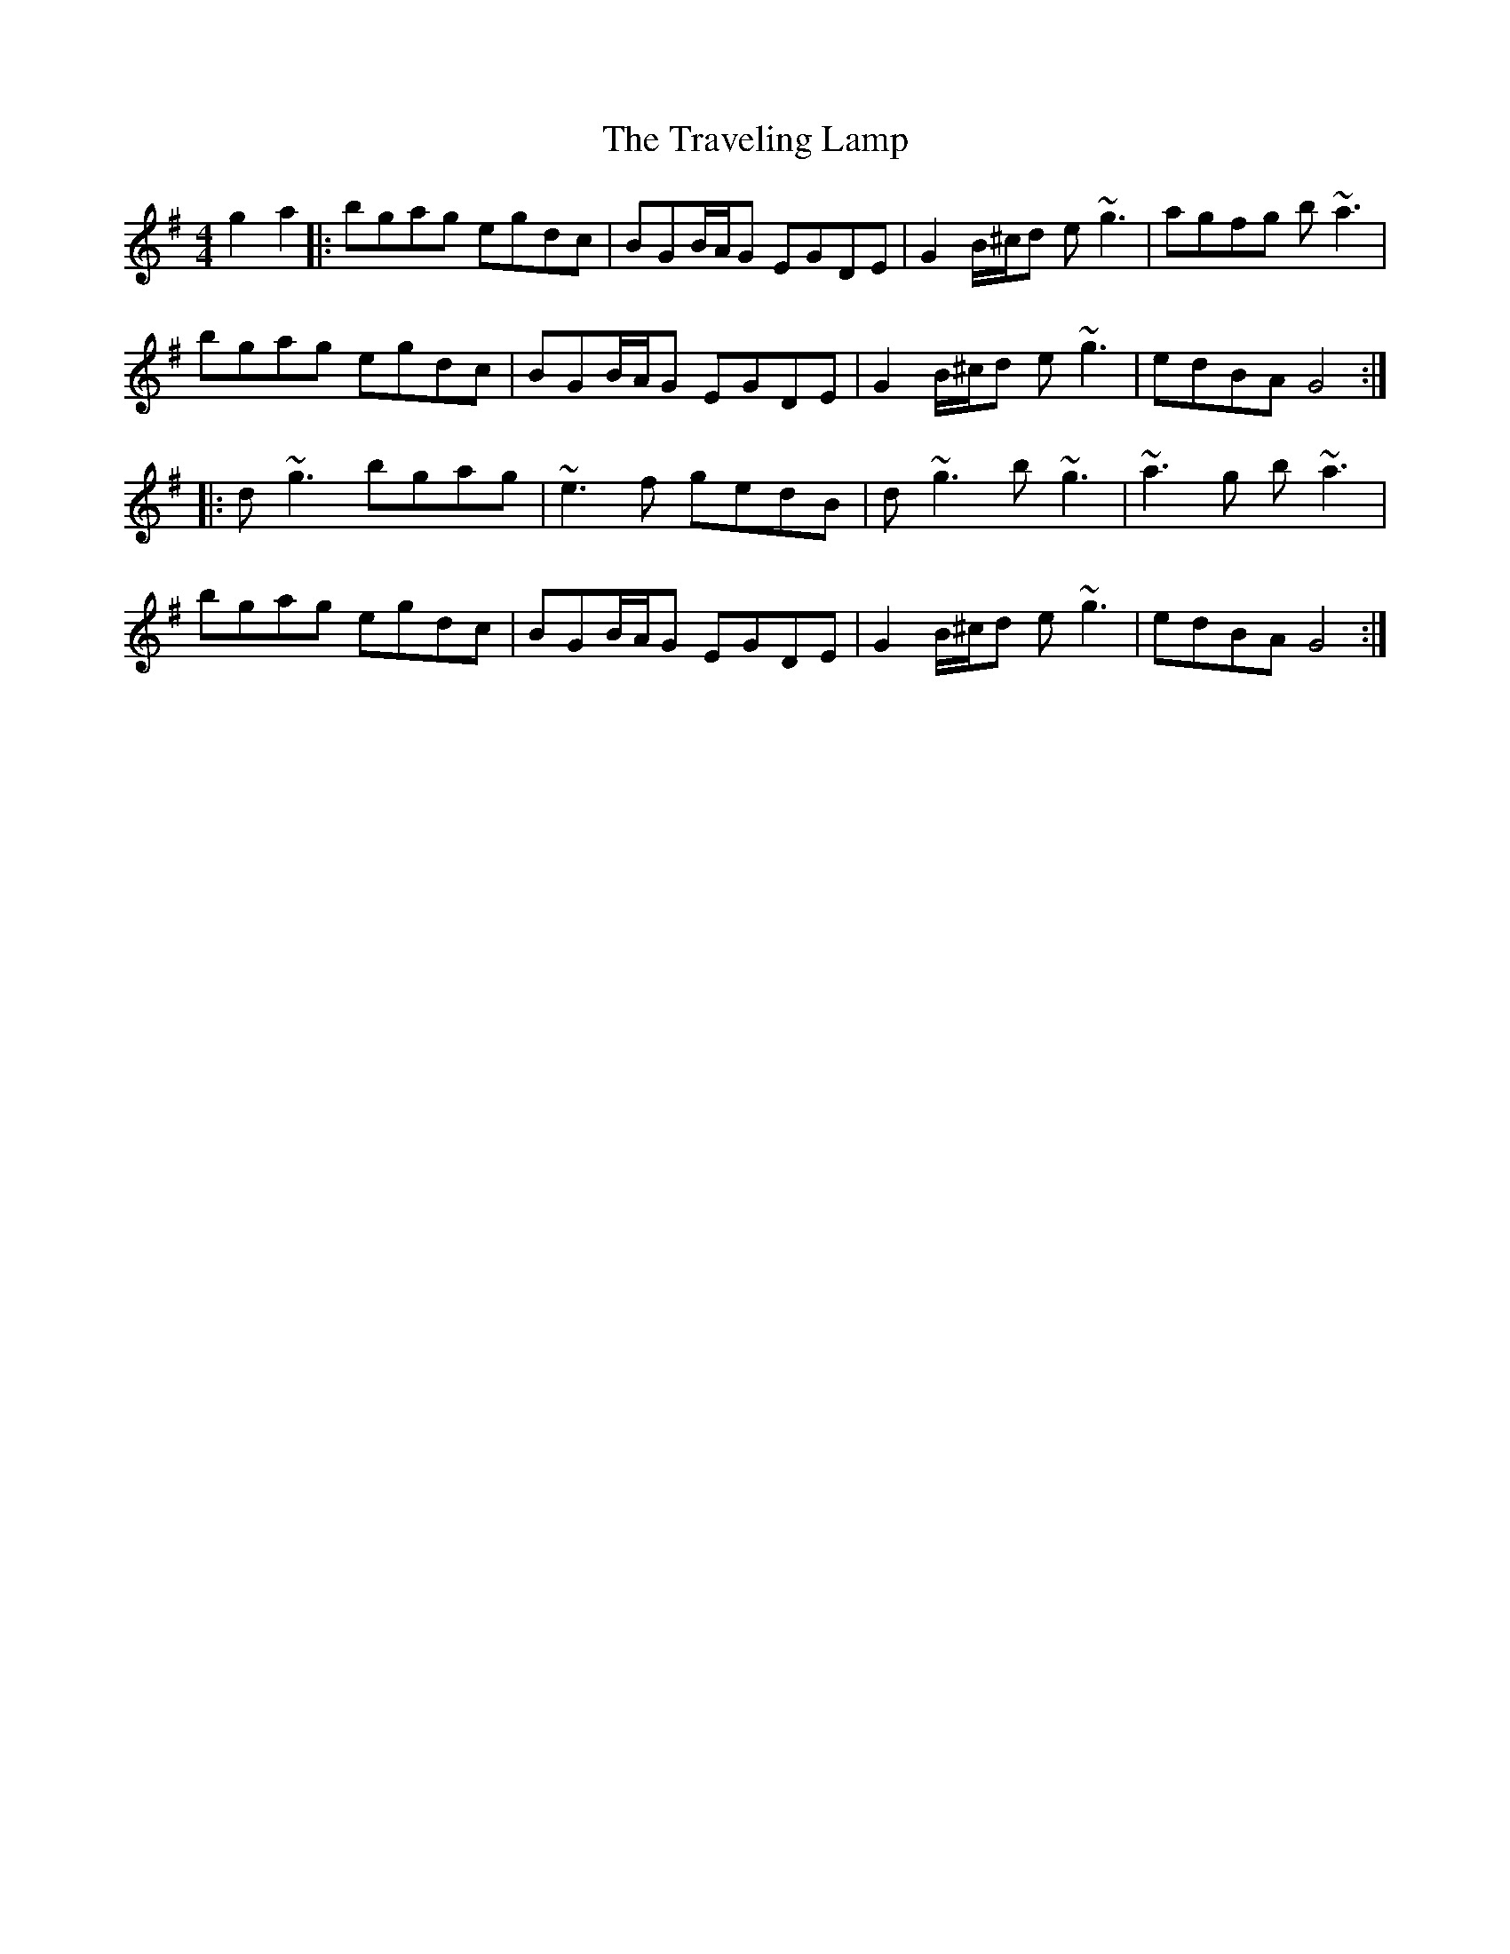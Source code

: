 X: 40848
T: Traveling Lamp, The
R: barndance
M: 4/4
K: Gmajor
g2a2|:bgag egdc|BGB/A/G EGDE|G2B/^c/d e~g3|agfg b~a3|
bgag egdc|BGB/A/G EGDE|G2B/^c/d e~g3|edBA G4:|
|:d~g3 bgag|~e3f gedB|d~g3 b~g3|~a3g b~a3|
bgag egdc|BGB/A/G EGDE|G2B/^c/d e~g3|edBA G4:|


